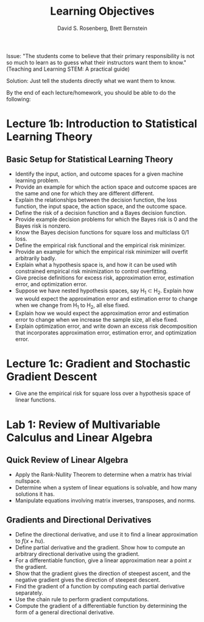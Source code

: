 #+TITLE: Learning Objectives
#+EMAIL: dr129@nyu.edu, bb269@nyu.edu
#+AUTHOR: David S. Rosenberg, Brett Bernstein
#+OPTIONS: toc:nil

Issue: "The students come to believe that their primary responsibility is not
so much to learn as to guess what their instructors want them to
know." (Teaching and Learning STEM: A practical guide)

Solution: Just tell the students directly what we want them to know.

By the end of each lecture/homework, you should be able to do the
following:

* Lecture 1b: Introduction to Statistical Learning Theory 
** Basic Setup for Statistical Learning Theory
- Identify the input, action, and outcome spaces for a given machine
  learning problem.
- Provide an example for which the action space and outcome spaces are
  the same and one for which they are different different.
- Explain the relationships between the decision function, the loss
  function, the input space, the action space, and the outcome space.
- Define the risk of a decision function and a Bayes decision
  function.
- Provide example decision problems for which the Bayes risk is 0 and
  the Bayes risk is nonzero.
- Know the Bayes decision functions for square loss and multiclass 0/1
  loss.
- Define the empirical risk functional and the empirical risk
  minimizer.
- Provide an example for which the empirical risk minimizer will
  overfit arbitrarily badly. 
- Explain what a hypothesis space is, and how it can be used wtih
  constrained empirical risk minimization to control overfitting.
- Give precise definitions for excess risk, approximation error, estimation error,
  and optimization error.
- Suppose we have nested hypothesis spaces, say H_1 \subset H_2.
  Explain how we would expect the approximation error and
  estimation error to change when we change from H_1 to H_2, all else fixed.
- Explain how we would expect the approximation error and
  estimation error to change when we increase the sample size, all
  else fixed.
- Explain optimization error, and write down an excess risk
  decomposition that incorporates approximation error, estimation
  error, and optimization error.
* Lecture 1c: Gradient and Stochastic Gradient Descent
- Give ane the empirical risk for square loss over a hypothesis
  space of linear functions.
* Lab 1: Review of Multivariable Calculus and Linear Algebra
** Quick Review of Linear Algebra
- Apply the Rank-Nullity Theorem to determine when a matrix has trivial nullspace.
- Determine when a system of linear equations is solvable, and how
  many solutions it has.
- Manipulate equations involving matrix inverses, transposes, and norms.
** Gradients and Directional Derivatives
- Define the directional derivative, and use it to find a linear
  approximation to $f(x+hu)$.
- Define partial derivative and the gradient.  Show how to compute
  an arbitrary directional derivative using the gradient.
- For a differentiable function, give a linear approximation near a point $x$
  the gradient.
- Show that the gradient gives the direction of steepest ascent, and
  the negative gradient gives the direction of steepest descent.
- Find the gradient of a function by computing each partial
  derivative separately.
- Use the chain rule to perform gradient computations.
- Compute the gradient of a differentiable function by determining the form of a
  general directional derivative.

